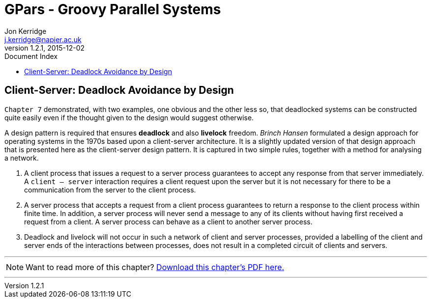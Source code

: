 = GPars - Groovy Parallel Systems
Jon Kerridge <j.kerridge@napier.ac.uk>
v1.2.1, 2015-12-02
:linkattrs:
:linkcss:
:toc: right
:toc-title: Document Index
:icons: font
:source-highlighter: coderay
:docslink: http://www.gpars.org/guide/[GPars Docs]
:description: GPars is a multi-paradigm concurrency framework offering several mutually cooperating high-level concurrency abstractions.

== Client-Server: Deadlock Avoidance by Design

`Chapter 7` demonstrated, with two examples, one obvious and the other less so, that deadlocked systems can be constructed quite easily even if the thought given to the design would suggest otherwise. 

A design pattern is required that ensures *deadlock* and also *livelock* freedom. _Brinch Hansen_ formulated a design approach for operating systems in the 1970s based upon a client-server architecture. 
It is a slightly updated version of that design approach that is presented here as the client-server design pattern. It is captured in two simple rules, together with a method for analysing a network.

 . A client process that issues a request to a server process guarantees to accept any response from that server immediately. A `client – server` interaction requires a client request upon the server but it is not necessary for there to be a communication from the server to the client process.
 . A server process that accepts a request from a client process guarantees to return a response to the client process within finite time. In addition, a server process will never send a message to any of its clients without having first received a request from a client. A server process can behave as a client to another server process.
 . Deadlock and livelock will not occur in such a network of client and server processes, provided a labelling of the client and server ends of the interactions between processes, does not result in a completed circuit of clients and servers.
 
''''

NOTE: Want to read more of this chapter? link:pdf/C8.pdf[Download this chapter's PDF here.]

''''
 